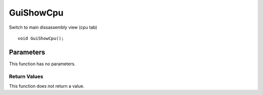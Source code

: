 ==========
GuiShowCpu 
==========
Switch to main dissassembly view (cpu tab)

::

	void GuiShowCpu();

Parameters
----------
This function has no parameters.

-------------
Return Values
-------------
This function does not return a value.
